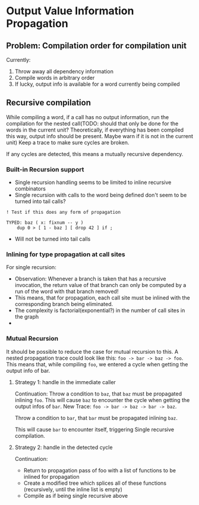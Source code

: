 * Output Value Information Propagation
** Problem: Compilation order for compilation unit
Currently:
1. Throw away all dependency information
2. Compile words in arbitrary order
3. If lucky, output info is available for a word currently being compiled

** Recursive compilation
While compiling a word, if a call has no output information, run the
compilation for the nested call(TODO: should that only be done for the words in
the current unit?  Theoretically, if everything has been compiled this way,
output info should be present.  Maybe warn if it is not in the current unit)  Keep a trace to make sure cycles are
broken.

If any cycles are detected, this means a mutually recursive dependency.
*** Built-in Recursion support
- Single recursion handling seems to be limited to inline recursive combinators
- Single recursion with calls to the word being defined don't seem to be turned
  into tail calls?

#+begin_src factor
  ! Test if this does any form of propagation

  TYPED: baz ( x: fixnum -- y )
      dup 0 > [ 1 - baz ] [ drop 42 ] if ;
#+end_src
- Will not be turned into tail calls
*** Inlining for type propagation at call sites
For single recursion:

# - Observation: in a single-recursive DFG, output information of the recursive
#   call nodes is solely determined by what has been propagated in the base case
#   paths.
# - For traversal, This means that if a nested call is hit, the tree must be
#   treated as if it was not present, and it's output value info will be assumed
#   to be null-info.  There must be a phi node which unifies this with the base
#   case at least once!
# - This means that at this point we must recursively start propagation,
#   temporarily assuming null-info at the output where we just were.
# - This can happen multiple times if we have more than one recursive call
#   site in the body.
# - TODO Problem(?): What happens if a literal base case is used?  How will
#   unification at phi be able to infer the full value range?  -> Should not be a
#   problem, since the literal can only be part of the calculation, a different
#   one must be the declared one that has been passed as input.  This must have
#   type information anyways.
- Observation: Whenever a branch is taken that has a recursive invocation, the
  return value of that branch can only be computed by a run of the word with
  that branch removed!
- This means, that for propagation, each call site must be inlined with the
  corresponding branch being eliminated.
- The complexity is factorial(exponential?) in the number of call sites in the graph
-
*** Mutual Recursion

It should be possible to reduce the case for mutual recursion to this.  A nested
propagation trace could look like this: =foo -> bar -> baz -> foo=. This means
that, while compiling =foo=, we entered a cycle when getting the output info of bar.

**** Strategy 1: handle in the immediate caller

Continuation: Throw a condition to =baz=, that =baz= must be propagated inlining
=foo=.  This will cause =baz= to encounter the cycle when getting the output infos
of =bar=.
New Trace: =foo -> bar -> baz -> bar -> baz=.

Throw a condition to =bar=, that =bar= must be propagated inlining =baz=.

This will cause =bar= to encounter itself, triggering Single recursive compilation.

**** Strategy 2: handle in the detected cycle

Continuation:
- Return to propagation pass of foo with a list of functions to be inlined for propagation
- Create a modified tree which splices all of these functions (recursively,
  until the inline list is empty)
- Compile as if being single recursive above
